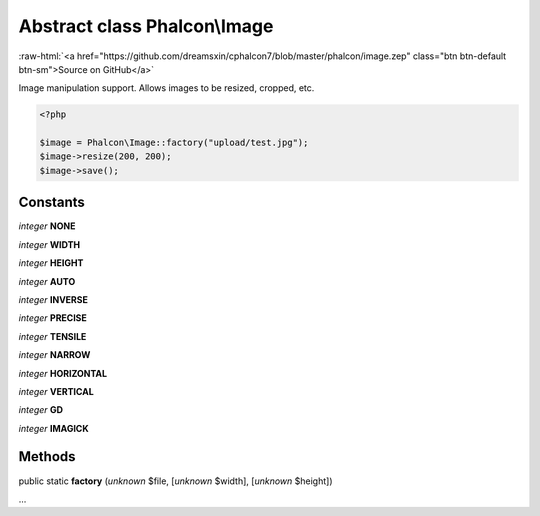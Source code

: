 Abstract class **Phalcon\\Image**
=================================

.. role:: raw-html(raw)
   :format: html

:raw-html:`<a href="https://github.com/dreamsxin/cphalcon7/blob/master/phalcon/image.zep" class="btn btn-default btn-sm">Source on GitHub</a>`

Image manipulation support. Allows images to be resized, cropped, etc.  

.. code-block:: php

    <?php

    $image = Phalcon\Image::factory("upload/test.jpg");
    $image->resize(200, 200);
    $image->save();



Constants
---------

*integer* **NONE**

*integer* **WIDTH**

*integer* **HEIGHT**

*integer* **AUTO**

*integer* **INVERSE**

*integer* **PRECISE**

*integer* **TENSILE**

*integer* **NARROW**

*integer* **HORIZONTAL**

*integer* **VERTICAL**

*integer* **GD**

*integer* **IMAGICK**

Methods
-------

public static  **factory** (*unknown* $file, [*unknown* $width], [*unknown* $height])

...


